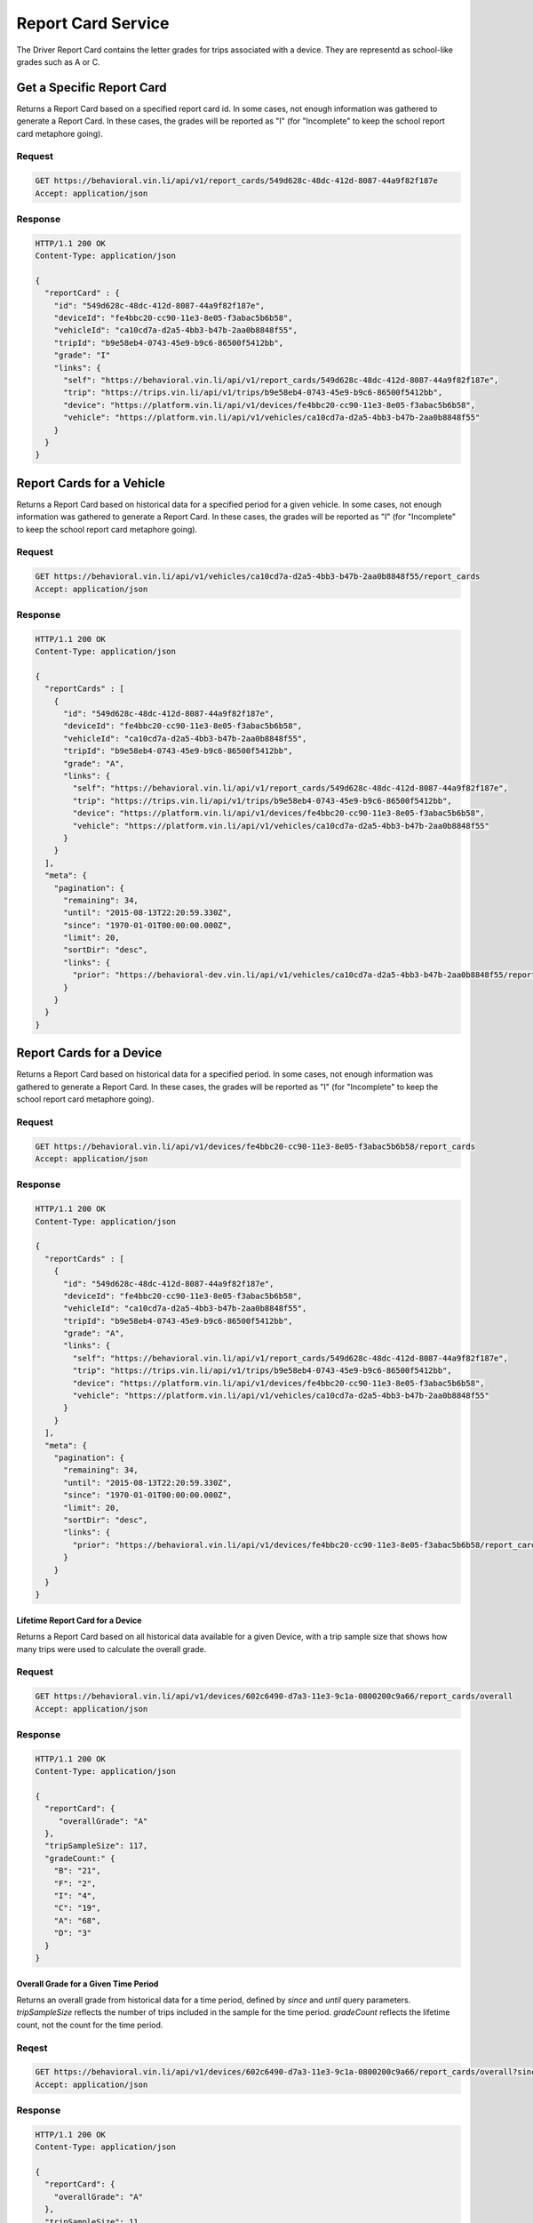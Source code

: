 Report Card Service
-------------------


The Driver Report Card contains the letter grades for trips associated with a device. They are representd as school-like grades such as A or C.

Get a Specific Report Card
```````````````````````````
Returns a Report Card based on a specified report card id. In some cases, not enough information was gathered to generate a Report Card. In these cases, the grades will be reported as "I" (for "Incomplete" to keep the school report card metaphore going).

Request
+++++++

.. code-block:: json

      GET https://behavioral.vin.li/api/v1/report_cards/549d628c-48dc-412d-8087-44a9f82f187e
      Accept: application/json

Response
++++++++

.. code-block:: json

      HTTP/1.1 200 OK
      Content-Type: application/json

      {
        "reportCard" : {
          "id": "549d628c-48dc-412d-8087-44a9f82f187e",
          "deviceId": "fe4bbc20-cc90-11e3-8e05-f3abac5b6b58",
          "vehicleId": "ca10cd7a-d2a5-4bb3-b47b-2aa0b8848f55",
          "tripId": "b9e58eb4-0743-45e9-b9c6-86500f5412bb",
          "grade": "I"
          "links": {
            "self": "https://behavioral.vin.li/api/v1/report_cards/549d628c-48dc-412d-8087-44a9f82f187e",
            "trip": "https://trips.vin.li/api/v1/trips/b9e58eb4-0743-45e9-b9c6-86500f5412bb",
            "device": "https://platform.vin.li/api/v1/devices/fe4bbc20-cc90-11e3-8e05-f3abac5b6b58",
            "vehicle": "https://platform.vin.li/api/v1/vehicles/ca10cd7a-d2a5-4bb3-b47b-2aa0b8848f55"
          }
        }
      }

Report Cards for a Vehicle
```````````````````````````

Returns a Report Card based on historical data for a specified period for a given vehicle. In some cases, not enough information was gathered to generate a Report Card.  In these cases, the grades will be reported as "I" (for "Incomplete" to keep the school report card metaphore going).

Request
+++++++

.. code-block:: json

      GET https://behavioral.vin.li/api/v1/vehicles/ca10cd7a-d2a5-4bb3-b47b-2aa0b8848f55/report_cards
      Accept: application/json

Response
++++++++

.. code-block:: json

      HTTP/1.1 200 OK
      Content-Type: application/json

      {
        "reportCards" : [
          {
            "id": "549d628c-48dc-412d-8087-44a9f82f187e",
            "deviceId": "fe4bbc20-cc90-11e3-8e05-f3abac5b6b58",
            "vehicleId": "ca10cd7a-d2a5-4bb3-b47b-2aa0b8848f55",
            "tripId": "b9e58eb4-0743-45e9-b9c6-86500f5412bb",
            "grade": "A",
            "links": {
              "self": "https://behavioral.vin.li/api/v1/report_cards/549d628c-48dc-412d-8087-44a9f82f187e",
              "trip": "https://trips.vin.li/api/v1/trips/b9e58eb4-0743-45e9-b9c6-86500f5412bb",
              "device": "https://platform.vin.li/api/v1/devices/fe4bbc20-cc90-11e3-8e05-f3abac5b6b58",
              "vehicle": "https://platform.vin.li/api/v1/vehicles/ca10cd7a-d2a5-4bb3-b47b-2aa0b8848f55"
            }
          }
        ],
        "meta": {
          "pagination": {
            "remaining": 34,
            "until": "2015-08-13T22:20:59.330Z",
            "since": "1970-01-01T00:00:00.000Z",
            "limit": 20,
            "sortDir": "desc",
            "links": {
              "prior": "https://behavioral-dev.vin.li/api/v1/vehicles/ca10cd7a-d2a5-4bb3-b47b-2aa0b8848f55/report_cards?until=1439418498459"
            }
          }
        }
      }


Report Cards for a Device
`````````````````````````

Returns a Report Card based on historical data for a specified period. In some cases, not enough information was gathered to generate a Report Card.  In these cases, the grades will be reported as "I" (for "Incomplete" to keep the school report card metaphore going).

Request
+++++++

.. code-block:: json

      GET https://behavioral.vin.li/api/v1/devices/fe4bbc20-cc90-11e3-8e05-f3abac5b6b58/report_cards
      Accept: application/json

Response
++++++++

.. code-block:: json

      HTTP/1.1 200 OK
      Content-Type: application/json

      {
        "reportCards" : [
          {
            "id": "549d628c-48dc-412d-8087-44a9f82f187e",
            "deviceId": "fe4bbc20-cc90-11e3-8e05-f3abac5b6b58",
            "vehicleId": "ca10cd7a-d2a5-4bb3-b47b-2aa0b8848f55",
            "tripId": "b9e58eb4-0743-45e9-b9c6-86500f5412bb",
            "grade": "A",
            "links": {
              "self": "https://behavioral.vin.li/api/v1/report_cards/549d628c-48dc-412d-8087-44a9f82f187e",
              "trip": "https://trips.vin.li/api/v1/trips/b9e58eb4-0743-45e9-b9c6-86500f5412bb",
              "device": "https://platform.vin.li/api/v1/devices/fe4bbc20-cc90-11e3-8e05-f3abac5b6b58",
              "vehicle": "https://platform.vin.li/api/v1/vehicles/ca10cd7a-d2a5-4bb3-b47b-2aa0b8848f55"
            }
          }
        ],
        "meta": {
          "pagination": {
            "remaining": 34,
            "until": "2015-08-13T22:20:59.330Z",
            "since": "1970-01-01T00:00:00.000Z",
            "limit": 20,
            "sortDir": "desc",
            "links": {
              "prior": "https://behavioral.vin.li/api/v1/devices/fe4bbc20-cc90-11e3-8e05-f3abac5b6b58/report_cards?until=1439418498459"
            }
          }
        }
      }



Lifetime Report Card for a Device
~~~~~~~~~~~~~~~~~~~~~~~~~~~~~~~~~~

Returns a Report Card based on all historical data available for a given Device, with a trip sample size that shows how many trips were used to calculate the overall grade.

Request
+++++++

.. code-block:: json

      GET https://behavioral.vin.li/api/v1/devices/602c6490-d7a3-11e3-9c1a-0800200c9a66/report_cards/overall
      Accept: application/json

Response
++++++++

.. code-block:: json

      HTTP/1.1 200 OK
      Content-Type: application/json

      {
        "reportCard": {
           "overallGrade": "A"
        },
        "tripSampleSize": 117,
        "gradeCount:" {
          "B": "21",
          "F": "2",
          "I": "4",
          "C": "19",
          "A": "68",
          "D": "3"
        }
      }


Overall Grade for a Given Time Period
~~~~~~~~~~~~~~~~~~~~~~~~~~~~~~~~~~~~~

Returns an overall grade from historical data for a time period, defined by `since` and `until` query parameters. `tripSampleSize` reflects the number of trips included in the sample for the time period. `gradeCount` reflects the lifetime count, not the count for the time period.

Reqest
+++++++

.. code-block:: json

      GET https://behavioral.vin.li/api/v1/devices/602c6490-d7a3-11e3-9c1a-0800200c9a66/report_cards/overall?since=2016-04-46&until=2016-04-27
      Accept: application/json

Response
++++++++

.. code-block:: json

      HTTP/1.1 200 OK
      Content-Type: application/json

      {
        "reportCard": {
          "overallGrade": "A"
        },
        "tripSampleSize": 11,
        "gradeCount": {
          "B": "104",
          "F": "4",
          "I": "8",
          "C": "21",
          "A": "1002",
          "D": "2"
        }
      }


Report Card for a Trip
```````````````````````

The Trip-specific Report Card contains the same data as the Long-Term and Lifetime Report Card but is specific for a particular Trip.

In some cases, the Trip is too short to generate the data necessary for the Report Card analysis to be run.  In these cases, the grades will be reported as "I".

Request
+++++++

.. code-block:: json

      GET https://behavioral.vin.li/api/v1/trips/b9e58eb4-0743-45e9-b9c6-86500f5412bb/report_cards/_current
      Accept: application/json


Response
++++++++

.. code-block:: json

      HTTP/1.1 200 OK
      Content-Type: application/json

      {
        "reportCard" : {
          "id": "549d628c-48dc-412d-8087-44a9f82f187e",
          "deviceId": "fe4bbc20-cc90-11e3-8e05-f3abac5b6b58",
          "vehicleId": "ca10cd7a-d2a5-4bb3-b47b-2aa0b8848f55",
          "tripId": "b9e58eb4-0743-45e9-b9c6-86500f5412bb",
          "grade": "I",
          "links": {
            "self": "https://behavioral.vin.li/api/v1/report_cards/549d628c-48dc-412d-8087-44a9f82f187e",
            "trip": "https://trips.vin.li/api/v1/trips/b9e58eb4-0743-45e9-b9c6-86500f5412bb",
            "device": "https://platform.vin.li/api/v1/devices/fe4bbc20-cc90-11e3-8e05-f3abac5b6b58",
            "vehicle": "https://platform.vin.li/api/v1/vehicles/ca10cd7a-d2a5-4bb3-b47b-2aa0b8848f55"
          }
        }
      }

